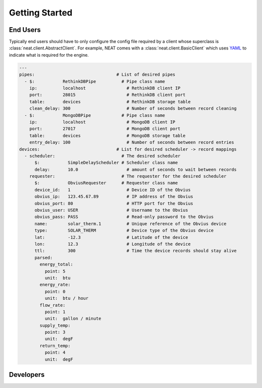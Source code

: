 Getting Started
===============

End Users
---------
Typically end users should have to only configure the config file required by a client whose superclass is :class:`neat.client.AbstractClient`.
For example, NEAT comes with a :class:`neat.client.BasicClient` which uses `YAML <http://yaml.org>`_ to indicate what is required for the engine.

.. code-block:: yaml

  ---
  pipes:                                # List of desired pipes
    - $:           RethinkDBPipe          # Pipe class name
      ip:          localhost                # RethinkDB client IP
      port:        28015                    # RethinkDB client port
      table:       devices                  # RethinkDB storage table
      clean_delay: 300                      # Number of seconds between record cleaning
    - $:           MongoDBPipe            # Pipe class name
      ip:          localhost                # MongoDB client IP
      port:        27017                    # MongoDB client port
      table:       devices                  # MongoDB storage table
      entry_delay: 100                      # Number of seconds between record entries
  devices:                              # List for desired scheduler -> record mappings
    - scheduler:                          # The desired scheduler
        $:           SimpleDelayScheduler # Scheduler class name
        delay:       10.0                   # amount of seconds to wait between records
      requester:                          # The requester for the desired scheduler
        $:           ObviusRequester      # Requester class name
        device_id:   1                      # Device ID of the Obvius
        obvius_ip:   123.45.67.89           # IP address of the Obvius
        obvius_port: 80                     # HTTP port for the Obvius
        obvius_user: USER                   # Username to the Obvius
        obvius_pass: PASS                   # Read-only password to the Obvius
        name:        solar_therm.1          # Unique reference of the Obvius device
        type:        SOLAR_THERM            # Device type of the Obvius device
        lat:         -12.3                  # Latitude of the device
        lon:         12.3                   # Longitude of the device
        ttl:         300                    # Time the device records should stay alive
        parsed:
          energy_total:
            point: 5
            unit:  btu
          energy_rate:
            point: 0
            unit:  btu / hour
          flow_rate:
            point: 1
            unit:  gallon / minute
          supply_temp:
            point: 3
            unit:  degF
          return_temp:
            point: 4
            unit:  degF

Developers
----------
